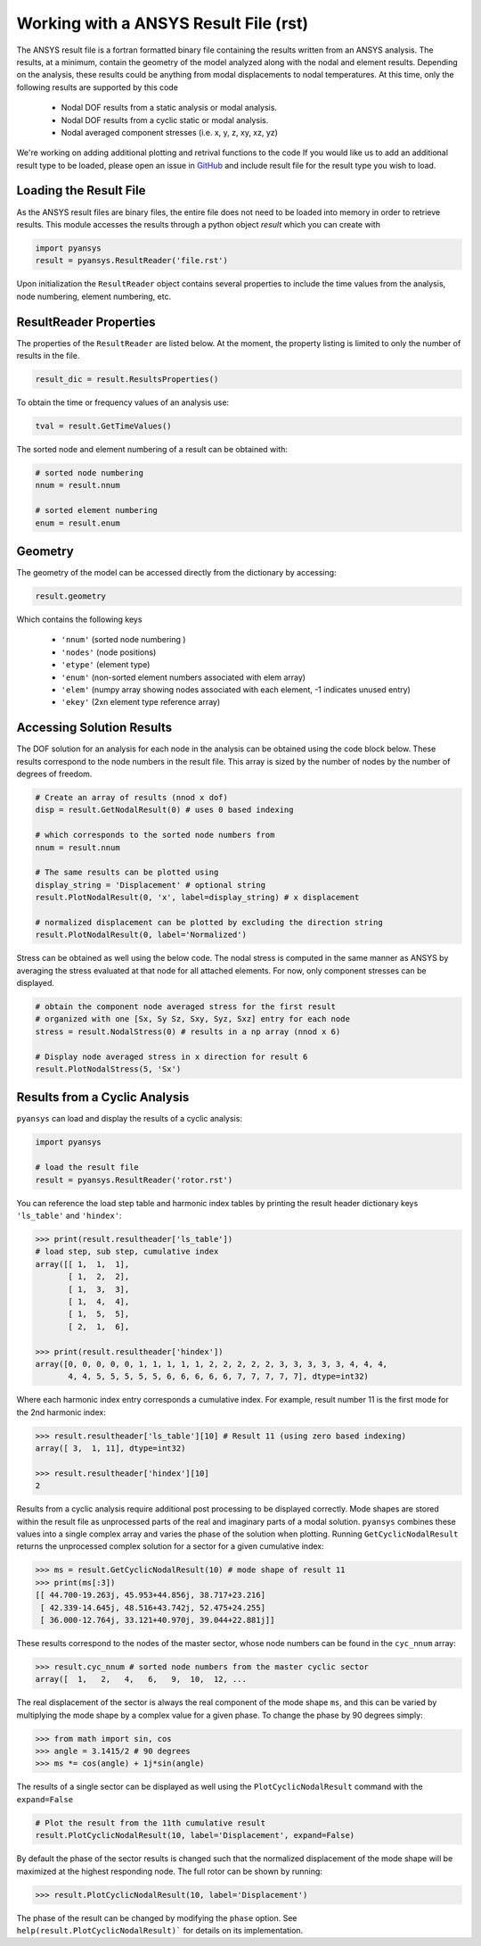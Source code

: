 Working with a ANSYS Result File (rst)
======================================

The ANSYS result file is a fortran formatted binary file containing the results
written from an ANSYS analysis.  The results, at a minimum, contain the geometry
of the model analyzed along with the nodal and element results.  Depending on
the analysis, these results could be anything from modal displacements to 
nodal temperatures.  At this time, only the following results are supported by
this code
    - Nodal DOF results from a static analysis or modal analysis.
    - Nodal DOF results from a cyclic static or modal analysis.
    - Nodal averaged component stresses (i.e. x, y, z, xy, xz, yz)

We're working on adding additional plotting and retrival functions to the code 
If you would like us to add an additional result type to be loaded, 
please open an issue in `GitHub <https://github.com/akaszynski/pyansys>`_  and 
include result file for the result type you wish to load.


Loading the Result File
~~~~~~~~~~~~~~~~~~~~~~~

As the ANSYS result files are binary files, the entire file does not need to be
loaded into memory in order to retrieve results.  This module
accesses the results through a python object `result` which you can create with

.. code:: python

    import pyansys
    result = pyansys.ResultReader('file.rst')
    
Upon initialization the ``ResultReader`` object contains several properties to 
include the time values from the analysis, node numbering, element numbering, etc.


ResultReader Properties
~~~~~~~~~~~~~~~~~~~~~~~

The properties of the ``ResultReader`` are listed below.  At the moment,
the property listing is limited to only the number of results in the file.

.. code:: python

    result_dic = result.ResultsProperties()

To obtain the time or frequency values of an analysis use:
    
.. code:: python

    tval = result.GetTimeValues()
    
The sorted node and element numbering of a result can be obtained with:

.. code:: python

    # sorted node numbering
    nnum = result.nnum
    
    # sorted element numbering
    enum = result.enum
    
Geometry
~~~~~~~~
    
The geometry of the model can be accessed directly from the dictionary by 
accessing:

.. code:: python

    result.geometry
    
Which contains the following keys

    - ``'nnum'`` (sorted node numbering )
    - ``'nodes'`` (node positions)
    - ``'etype'`` (element type)
    - ``'enum'`` (non-sorted element numbers associated with elem array)
    - ``'elem'`` (numpy array showing nodes associated with each element, -1 indicates unused entry)
    - ``'ekey'`` (2xn element type reference array)
    

Accessing Solution Results
~~~~~~~~~~~~~~~~~~~~~~~~~~

The DOF solution for an analysis for each node in the analysis can be obtained
using the code block below.  These results correspond to the node numbers in
the result file.  This array is sized by the number of nodes by the number of 
degrees of freedom.

.. code:: python    

    # Create an array of results (nnod x dof)
    disp = result.GetNodalResult(0) # uses 0 based indexing 
    
    # which corresponds to the sorted node numbers from
    nnum = result.nnum

    # The same results can be plotted using 
    display_string = 'Displacement' # optional string
    result.PlotNodalResult(0, 'x', label=display_string) # x displacement

    # normalized displacement can be plotted by excluding the direction string
    result.PlotNodalResult(0, label='Normalized')

Stress can be obtained as well using the below code.  The nodal stress is 
computed in the same manner as ANSYS by averaging the stress evaluated at
that node for all attached elements.  For now, only component stresses can 
be displayed.

.. code:: python
    
    # obtain the component node averaged stress for the first result
    # organized with one [Sx, Sy Sz, Sxy, Syz, Sxz] entry for each node
    stress = result.NodalStress(0) # results in a np array (nnod x 6)

    # Display node averaged stress in x direction for result 6
    result.PlotNodalStress(5, 'Sx')


Results from a Cyclic Analysis
~~~~~~~~~~~~~~~~~~~~~~~~~~~~~~

``pyansys`` can load and display the results of a cyclic analysis:

.. code:: python

    import pyansys

    # load the result file    
    result = pyansys.ResultReader('rotor.rst')
    
You can reference the load step table and harmonic index tables by printing the
result header dictionary keys ``'ls_table'`` and ``'hindex'``:

.. code:: python

    >>> print(result.resultheader['ls_table'])
    # load step, sub step, cumulative index
    array([[ 1,  1,  1], 
           [ 1,  2,  2],
           [ 1,  3,  3],
           [ 1,  4,  4],
           [ 1,  5,  5],
           [ 2,  1,  6],

    >>> print(result.resultheader['hindex'])
    array([0, 0, 0, 0, 0, 1, 1, 1, 1, 1, 2, 2, 2, 2, 2, 3, 3, 3, 3, 3, 4, 4, 4,
           4, 4, 5, 5, 5, 5, 5, 6, 6, 6, 6, 6, 7, 7, 7, 7, 7], dtype=int32)

Where each harmonic index entry corresponds a cumulative index.  For example,
result number 11 is the first mode for the 2nd harmonic index:

.. code:: python

    >>> result.resultheader['ls_table'][10] # Result 11 (using zero based indexing)
    array([ 3,  1, 11], dtype=int32)
    
    >>> result.resultheader['hindex'][10]
    2

Results from a cyclic analysis require additional post processing to be  displayed correctly.  Mode shapes are stored within the result file as 
unprocessed parts of the real and imaginary parts of a modal solution.  ``pyansys`` combines these values into a single complex array and varies the 
phase of the solution when plotting.  Running ``GetCyclicNodalResult`` returns 
the unprocessed complex solution for a sector for a given cumulative index:

.. code:: python

    >>> ms = result.GetCyclicNodalResult(10) # mode shape of result 11
    >>> print(ms[:3])
    [[ 44.700-19.263j, 45.953+44.856j, 38.717+23.216]
     [ 42.339-14.645j, 48.516+43.742j, 52.475+24.255]
     [ 36.000-12.764j, 33.121+40.970j, 39.044+22.881j]]

These results correspond to the nodes of the master sector, whose node numbers 
can be found in the ``cyc_nnum`` array:

.. code:: python

    >>> result.cyc_nnum # sorted node numbers from the master cyclic sector
    array([  1,   2,   4,   6,   9,  10,  12, ...


The real displacement of the sector is always the real
component of the mode shape ``ms``, and this can be varied by multiplying the 
mode shape by a complex value for a given phase.  To change the phase by 
90 degrees simply:

.. code::
    
    >>> from math import sin, cos
    >>> angle = 3.1415/2 # 90 degrees
    >>> ms *= cos(angle) + 1j*sin(angle)


The results of a single sector can be displayed as well using the
``PlotCyclicNodalResult`` command with the ``expand=False``

.. code::

    # Plot the result from the 11th cumulative result
    result.PlotCyclicNodalResult(10, label='Displacement', expand=False)
    
.. image:: sector.jpg
    
By default the phase of the sector results is changed such that the normalized
displacement of the mode shape will be maximized at the highest responding node.
The full rotor can be shown by running:
    
.. code::

    >>> result.PlotCyclicNodalResult(10, label='Displacement')

.. image:: rotor.jpg

The phase of the result can be changed by modifying the ``phase`` option.  See
``help(result.PlotCyclicNodalResult)``` for details on its implementation.
        



